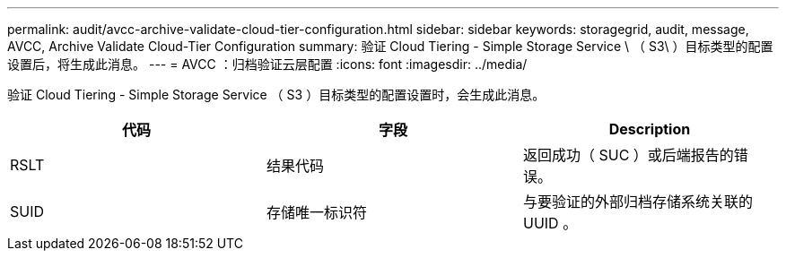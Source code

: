 ---
permalink: audit/avcc-archive-validate-cloud-tier-configuration.html 
sidebar: sidebar 
keywords: storagegrid, audit, message, AVCC, Archive Validate Cloud-Tier Configuration 
summary: 验证 Cloud Tiering - Simple Storage Service \ （ S3\ ）目标类型的配置设置后，将生成此消息。 
---
= AVCC ：归档验证云层配置
:icons: font
:imagesdir: ../media/


[role="lead"]
验证 Cloud Tiering - Simple Storage Service （ S3 ）目标类型的配置设置时，会生成此消息。

|===
| 代码 | 字段 | Description 


 a| 
RSLT
 a| 
结果代码
 a| 
返回成功（ SUC ）或后端报告的错误。



 a| 
SUID
 a| 
存储唯一标识符
 a| 
与要验证的外部归档存储系统关联的 UUID 。

|===